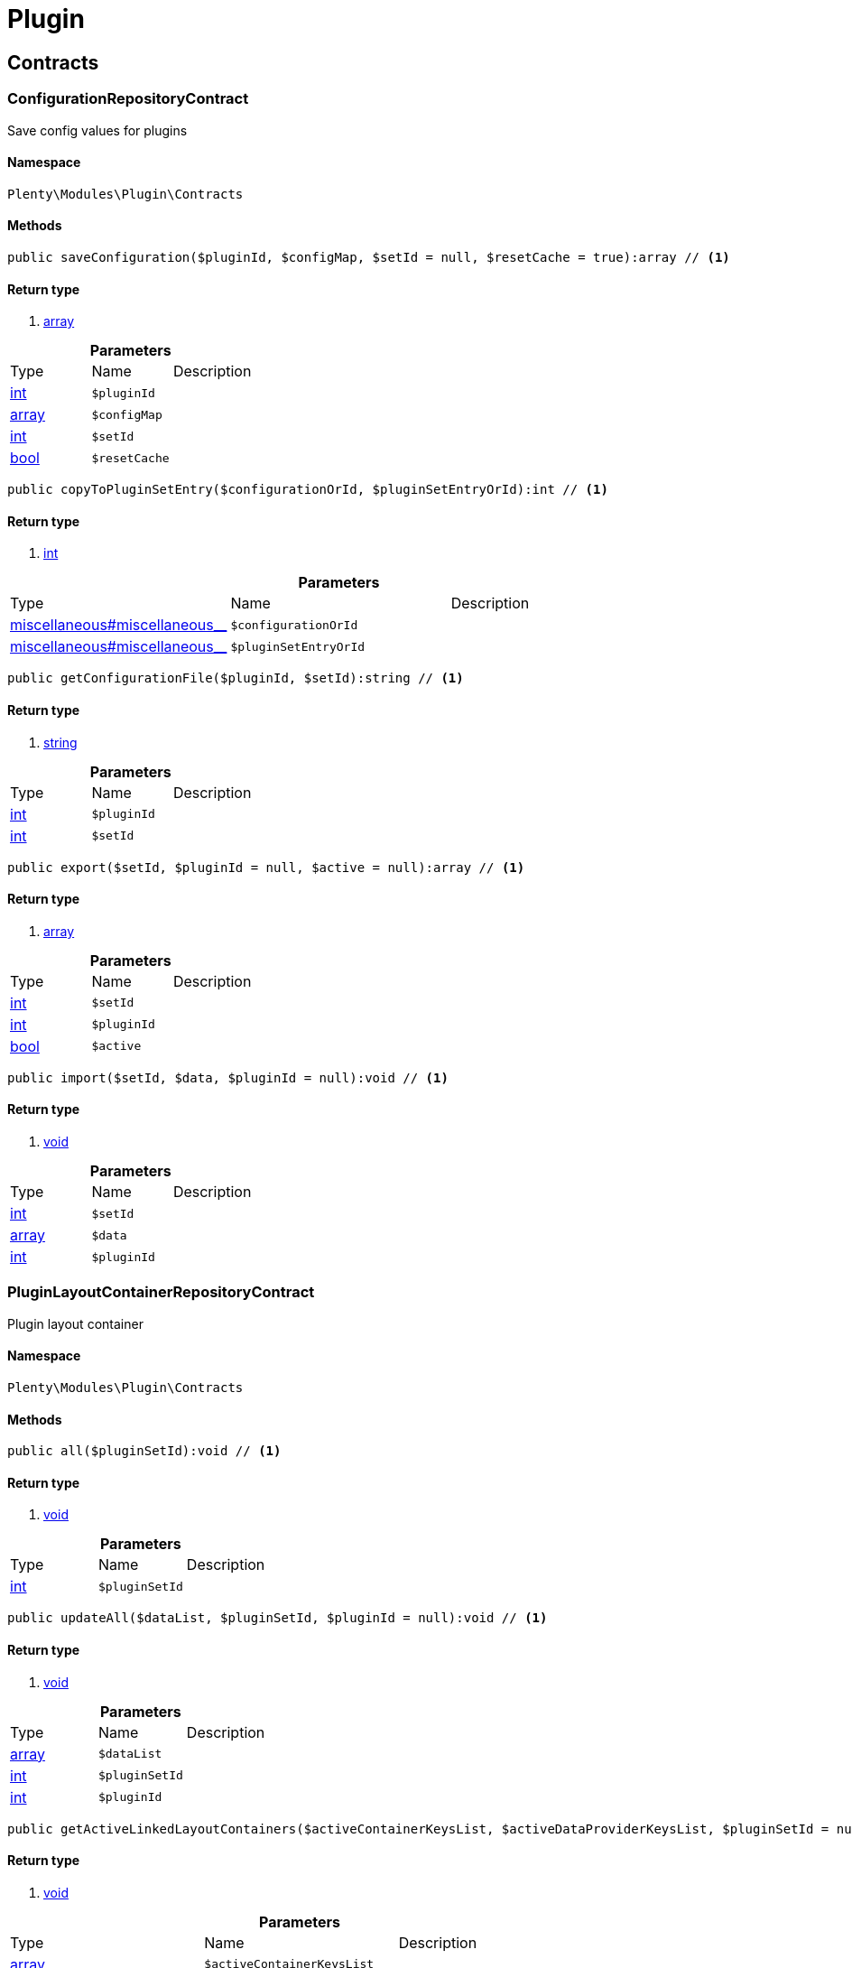 :table-caption!:
:example-caption!:
:source-highlighter: prettify

[[plugin_plugin]]
= Plugin

[[plugin_plugin_contracts]]
==  Contracts
=== ConfigurationRepositoryContract

Save config values for plugins


==== Namespace

`Plenty\Modules\Plugin\Contracts`






==== Methods

[source%nowrap, php]
----

public saveConfiguration($pluginId, $configMap, $setId = null, $resetCache = true):array // <1>

----


    



==== Return type
    
<1> link:http://php.net/array[array^]
    

.*Parameters*
|===
|Type |Name |Description
|link:http://php.net/int[int^]
a|`$pluginId`
|

|link:http://php.net/array[array^]
a|`$configMap`
|

|link:http://php.net/int[int^]
a|`$setId`
|

|link:http://php.net/bool[bool^]
a|`$resetCache`
|
|===


[source%nowrap, php]
----

public copyToPluginSetEntry($configurationOrId, $pluginSetEntryOrId):int // <1>

----


    



==== Return type
    
<1> link:http://php.net/int[int^]
    

.*Parameters*
|===
|Type |Name |Description
|link:miscellaneous#miscellaneous__[^]

a|`$configurationOrId`
|

|link:miscellaneous#miscellaneous__[^]

a|`$pluginSetEntryOrId`
|
|===


[source%nowrap, php]
----

public getConfigurationFile($pluginId, $setId):string // <1>

----


    



==== Return type
    
<1> link:http://php.net/string[string^]
    

.*Parameters*
|===
|Type |Name |Description
|link:http://php.net/int[int^]
a|`$pluginId`
|

|link:http://php.net/int[int^]
a|`$setId`
|
|===


[source%nowrap, php]
----

public export($setId, $pluginId = null, $active = null):array // <1>

----


    



==== Return type
    
<1> link:http://php.net/array[array^]
    

.*Parameters*
|===
|Type |Name |Description
|link:http://php.net/int[int^]
a|`$setId`
|

|link:http://php.net/int[int^]
a|`$pluginId`
|

|link:http://php.net/bool[bool^]
a|`$active`
|
|===


[source%nowrap, php]
----

public import($setId, $data, $pluginId = null):void // <1>

----


    



==== Return type
    
<1> link:miscellaneous#miscellaneous__void[void^]

    

.*Parameters*
|===
|Type |Name |Description
|link:http://php.net/int[int^]
a|`$setId`
|

|link:http://php.net/array[array^]
a|`$data`
|

|link:http://php.net/int[int^]
a|`$pluginId`
|
|===



=== PluginLayoutContainerRepositoryContract

Plugin layout container


==== Namespace

`Plenty\Modules\Plugin\Contracts`






==== Methods

[source%nowrap, php]
----

public all($pluginSetId):void // <1>

----


    



==== Return type
    
<1> link:miscellaneous#miscellaneous__void[void^]

    

.*Parameters*
|===
|Type |Name |Description
|link:http://php.net/int[int^]
a|`$pluginSetId`
|
|===


[source%nowrap, php]
----

public updateAll($dataList, $pluginSetId, $pluginId = null):void // <1>

----


    



==== Return type
    
<1> link:miscellaneous#miscellaneous__void[void^]

    

.*Parameters*
|===
|Type |Name |Description
|link:http://php.net/array[array^]
a|`$dataList`
|

|link:http://php.net/int[int^]
a|`$pluginSetId`
|

|link:http://php.net/int[int^]
a|`$pluginId`
|
|===


[source%nowrap, php]
----

public getActiveLinkedLayoutContainers($activeContainerKeysList, $activeDataProviderKeysList, $pluginSetId = null):void // <1>

----


    



==== Return type
    
<1> link:miscellaneous#miscellaneous__void[void^]

    

.*Parameters*
|===
|Type |Name |Description
|link:http://php.net/array[array^]
a|`$activeContainerKeysList`
|

|link:http://php.net/array[array^]
a|`$activeDataProviderKeysList`
|

|link:http://php.net/int[int^]
a|`$pluginSetId`
|
|===


[source%nowrap, php]
----

public getActiveLinkedLayoutContainersByPluginSetId($activeContainerKeysList, $activeDataProviderKeysList, $pluginSetId):void // <1>

----


    



==== Return type
    
<1> link:miscellaneous#miscellaneous__void[void^]

    

.*Parameters*
|===
|Type |Name |Description
|link:http://php.net/array[array^]
a|`$activeContainerKeysList`
|

|link:http://php.net/array[array^]
a|`$activeDataProviderKeysList`
|

|link:http://php.net/int[int^]
a|`$pluginSetId`
|
|===


[source%nowrap, php]
----

public addNew($dataList, $pluginSetId):void // <1>

----


    



==== Return type
    
<1> link:miscellaneous#miscellaneous__void[void^]

    

.*Parameters*
|===
|Type |Name |Description
|link:http://php.net/array[array^]
a|`$dataList`
|

|link:http://php.net/int[int^]
a|`$pluginSetId`
|
|===


[source%nowrap, php]
----

public addOne($pluginSetId, $containerKey, $dataProviderKey, $containerPluginId = null, $dataProviderPluginId = null):void // <1>

----


    



==== Return type
    
<1> link:miscellaneous#miscellaneous__void[void^]

    

.*Parameters*
|===
|Type |Name |Description
|link:http://php.net/int[int^]
a|`$pluginSetId`
|

|link:http://php.net/string[string^]
a|`$containerKey`
|

|link:http://php.net/string[string^]
a|`$dataProviderKey`
|

|link:http://php.net/int[int^]
a|`$containerPluginId`
|

|link:http://php.net/int[int^]
a|`$dataProviderPluginId`
|
|===


[source%nowrap, php]
----

public removeOne($pluginSetId, $containerKey, $dataProviderKey, $containerPluginId = null, $dataProviderPluginId = null):void // <1>

----


    



==== Return type
    
<1> link:miscellaneous#miscellaneous__void[void^]

    

.*Parameters*
|===
|Type |Name |Description
|link:http://php.net/int[int^]
a|`$pluginSetId`
|

|link:http://php.net/string[string^]
a|`$containerKey`
|

|link:http://php.net/string[string^]
a|`$dataProviderKey`
|

|link:http://php.net/int[int^]
a|`$containerPluginId`
|

|link:http://php.net/int[int^]
a|`$dataProviderPluginId`
|
|===


[source%nowrap, php]
----

public exportByPluginSetId($pluginSetOrId):array // <1>

----


    



==== Return type
    
<1> link:http://php.net/array[array^]
    

.*Parameters*
|===
|Type |Name |Description
|link:miscellaneous#miscellaneous__[^]

a|`$pluginSetOrId`
|
|===


[source%nowrap, php]
----

public importByPluginSetId($pluginSetOrId, $containers):void // <1>

----


    



==== Return type
    
<1> link:miscellaneous#miscellaneous__void[void^]

    

.*Parameters*
|===
|Type |Name |Description
|link:miscellaneous#miscellaneous__[^]

a|`$pluginSetOrId`
|

|link:http://php.net/array[array^]
a|`$containers`
|
|===



=== PluginRepositoryContract

Search plugins according to parameters


==== Namespace

`Plenty\Modules\Plugin\Contracts`






==== Methods

[source%nowrap, php]
----

public getPluginByName($name):Plenty\Modules\Plugin\Models\Plugin // <1>

----


    



==== Return type
    
<1> link:plugin#plugin_models_plugin[Plugin^]

    

.*Parameters*
|===
|Type |Name |Description
|link:http://php.net/string[string^]
a|`$name`
|
|===


[source%nowrap, php]
----

public searchPlugins($params = [], $itemsPerPage = \Plenty\Modules\Plugin\Models\Plugin::DEFAULT_ITEMS_PER_PAGE):Plenty\Repositories\Models\PaginatedResult // <1>

----


    
Search plugins using filters. Example: searchPlugins([&#039;name&#039; =&gt; &#039;PluginIWantToFind&#039;])


==== Return type
    
<1> link:miscellaneous#miscellaneous_models_paginatedresult[PaginatedResult^]

    

.*Parameters*
|===
|Type |Name |Description
|link:http://php.net/array[array^]
a|`$params`
|

|link:http://php.net/int[int^]
a|`$itemsPerPage`
|
|===


[source%nowrap, php]
----

public getPluginSets($pluginId):array // <1>

----


    



==== Return type
    
<1> link:http://php.net/array[array^]
    

.*Parameters*
|===
|Type |Name |Description
|link:http://php.net/int[int^]
a|`$pluginId`
|
|===


[source%nowrap, php]
----

public isActiveInPluginSet($pluginId, $pluginSetIdOrPluginSet):bool // <1>

----


    



==== Return type
    
<1> link:http://php.net/bool[bool^]
    

.*Parameters*
|===
|Type |Name |Description
|link:http://php.net/int[int^]
a|`$pluginId`
|

|link:miscellaneous#miscellaneous__[^]

a|`$pluginSetIdOrPluginSet`
|
|===


[source%nowrap, php]
----

public isActiveInPluginSetByName($pluginName, $pluginSetId):bool // <1>

----


    



==== Return type
    
<1> link:http://php.net/bool[bool^]
    

.*Parameters*
|===
|Type |Name |Description
|link:http://php.net/string[string^]
a|`$pluginName`
|

|link:http://php.net/int[int^]
a|`$pluginSetId`
|
|===


[source%nowrap, php]
----

public isActiveInWebstore($pluginId, $webstoreId):bool // <1>

----


    



==== Return type
    
<1> link:http://php.net/bool[bool^]
    

.*Parameters*
|===
|Type |Name |Description
|link:http://php.net/int[int^]
a|`$pluginId`
|

|link:http://php.net/int[int^]
a|`$webstoreId`
|
|===


[source%nowrap, php]
----

public isActiveInWebstoreByPluginName($pluginName, $webstoreId):bool // <1>

----


    



==== Return type
    
<1> link:http://php.net/bool[bool^]
    

.*Parameters*
|===
|Type |Name |Description
|link:http://php.net/string[string^]
a|`$pluginName`
|

|link:http://php.net/int[int^]
a|`$webstoreId`
|
|===


[source%nowrap, php]
----

public decoratePlugin($plugin, $pluginSetId = null):Plenty\Modules\Plugin\Models\Plugin // <1>

----


    



==== Return type
    
<1> link:plugin#plugin_models_plugin[Plugin^]

    

.*Parameters*
|===
|Type |Name |Description
|link:plugin#plugin_models_plugin[Plugin^]

a|`$plugin`
|

|link:http://php.net/int[int^]
a|`$pluginSetId`
|
|===


[source%nowrap, php]
----

public installMarketplacePluginByItemId($marketplacePluginItemId, $pluginSetId = null):void // <1>

----


    



==== Return type
    
<1> link:miscellaneous#miscellaneous__void[void^]

    

.*Parameters*
|===
|Type |Name |Description
|link:http://php.net/int[int^]
a|`$marketplacePluginItemId`
|

|link:http://php.net/int[int^]
a|`$pluginSetId`
|
|===


[[plugin_plugin_events]]
==  Events
=== AfterBuildPlugins

Event after plugin build has finished


==== Namespace

`Plenty\Modules\Plugin\Events`






==== Methods

[source%nowrap, php]
----

public getPluginSet():Plenty\Modules\Plugin\PluginSet\Models\PluginSet // <1>

----


    
Get the plugin set which have been built


==== Return type
    
<1> link:plugin#plugin_models_pluginset[PluginSet^]

    

[source%nowrap, php]
----

public sourceHasChanged($pluginName):bool // <1>

----


    
Check if php files of a plugin have been changed


==== Return type
    
<1> link:http://php.net/bool[bool^]
    

.*Parameters*
|===
|Type |Name |Description
|link:http://php.net/string[string^]
a|`$pluginName`
|
|===


[source%nowrap, php]
----

public resourcesHasChanged($pluginName):bool // <1>

----


    
Check if resource files of a plugin have been changed


==== Return type
    
<1> link:http://php.net/bool[bool^]
    

.*Parameters*
|===
|Type |Name |Description
|link:http://php.net/string[string^]
a|`$pluginName`
|
|===



=== LoadSitemapPattern

LoadSitemapPatternEvent


==== Namespace

`Plenty\Modules\Plugin\Events`






=== PluginSendMail

PluginSendMail


==== Namespace

`Plenty\Modules\Plugin\Events`






==== Methods

[source%nowrap, php]
----

public getTemplate():void // <1>

----


    



==== Return type
    
<1> link:miscellaneous#miscellaneous__void[void^]

    

[source%nowrap, php]
----

public getContactEmail():void // <1>

----


    



==== Return type
    
<1> link:miscellaneous#miscellaneous__void[void^]

    

[source%nowrap, php]
----

public getCallFunction():void // <1>

----


    



==== Return type
    
<1> link:miscellaneous#miscellaneous__void[void^]

    

[[plugin_plugin_models]]
==  Models
=== InstalledPlugins

Model representing an installed Plugin


==== Namespace

`Plenty\Modules\Plugin\Models`





.Properties
|===
|Type |Name |Description

|link:http://php.net/int[int^]
    |id
    |The ID of the installed plugin instance
|link:http://php.net/int[int^]
    |variationId
    |The variationId of the installed version
|link:http://php.net/int[int^]
    |itemId
    |The id of the installed plugin
|link:http://php.net/bool[bool^]
    |removed
    |Whether this version of the plugin has been removed by the customer
|link:http://php.net/string[string^]
    |lastUpdateChecksum
    |checksum of last installed plugin code
|===


==== Methods

[source%nowrap, php]
----

public toArray()

----


    
Returns this model as an array.




=== Plugin

Eloquent model representing a Plugin.


==== Namespace

`Plenty\Modules\Plugin\Models`





.Properties
|===
|Type |Name |Description

|link:http://php.net/int[int^]
    |id
    |The ID of the plugin
|link:http://php.net/string[string^]
    |name
    |The name of the plugin
|link:http://php.net/int[int^]
    |position
    |The position of the plugin. The position is used to determine the plugin
order.
|link:http://php.net/bool[bool^]
    |activeStage
    |Shows whether the plugin is active in Stage. Inactive plugins will not
be provisioned in Stage.
|link:http://php.net/bool[bool^]
    |activeProductive
    |Shows whether the plugin is active in Productive. Inactive plugins will
not be provisioned in Productive.
|link:http://php.net/string[string^]
    |created_at
    |The date that the plugin was created.
|link:http://php.net/string[string^]
    |updated_at
    |The date that the plugin was updated last.
|link:http://php.net/bool[bool^]
    |inStage
    |Shows whether the plugin is provisioned in Stage.
|link:http://php.net/bool[bool^]
    |inProductive
    |Shows whether the plugin is provisioned in Productive.
|link:http://php.net/bool[bool^]
    |isConnectedWithGit
    |
|link:http://php.net/array[array^]
    |updateInformation
    |
|link:http://php.net/string[string^]
    |type
    |The type of the plugin. The following plugin types are available:
<ul>
    <li>Template</li>
    <li>Export</li>
</ul>
|link:http://php.net/bool[bool^]
    |installed
    |Whether or not the plugin is installed. This will be false for plugins
that have been purchased from the marketplace but have not yet been installed in any set.
|link:http://php.net/string[string^]
    |version
    |The version of the plugin
|link:http://php.net/string[string^]
    |versionStage
    |The version of the plugin in stage
|link:http://php.net/string[string^]
    |versionProductive
    |The version of the plugin in productive
|link:http://php.net/array[array^]
    |marketplaceVariations
    |A list of available marketplace versions
|link:http://php.net/string[string^]
    |description
    |The description text of the plugin
|link:http://php.net/string[string^]
    |namespace
    |The namespace of the plugin
|link:http://php.net/array[array^]
    |dependencies
    |A list of plugins with dependencies to the plugin
|link:http://php.net/string[string^]
    |author
    |The name of the plugin author
|link:http://php.net/float[float^]
    |price
    |The price of the plugin
|link:http://php.net/array[array^]
    |keywords
    |A list of plugin keywords
|link:http://php.net/array[array^]
    |require
    |A list of plugins that are required by the plugin
|link:http://php.net/array[array^]
    |notInstalledRequirements
    |A list of required plugins that are not installed
|link:http://php.net/array[array^]
    |notActiveStageRequirements
    |A list of required plugins that are not active in stage
|link:http://php.net/array[array^]
    |notActiveProductiveRequirements
    |A list of required plugins that are not active in productive
|link:http://php.net/string[string^]
    |serviceProvider
    |The class name of the service provider
|link:http://php.net/array[array^]
    |runOnBuild
    |The list of classes to execute once on plugin build
|link:http://php.net/array[array^]
    |checkOnBuild
    |The list of classes to execute on every plugin build
|link:http://php.net/string[string^]
    |pluginPath
    |The plugin path
|link:http://php.net/string[string^]
    |authorIcon
    |The author icon
|link:http://php.net/string[string^]
    |pluginIcon
    |The plugin icon
|link:http://php.net/string[string^]
    |license
    |The plugin license
|link:http://php.net/array[array^]
    |shortDescription
    |
|link:http://php.net/bool[bool^]
    |isClosedSource
    |is closed source
|link:http://php.net/string[string^]
    |inboxPath
    |path in the inbox (closed source, open source)
|link:http://php.net/array[array^]
    |marketplaceName
    |The plugin name displayed in marketplace
|link:http://php.net/string[string^]
    |source
    |Whether this plugin was installed from marketplace, git or local
|link:http://php.net/array[array^]
    |javaScriptFiles
    |A list of included javascript files
|link:http://php.net/array[array^]
    |containers
    |A list of provided containers with name and description
|link:http://php.net/array[array^]
    |dataProviders
    |A list of data providers with name and description
|link:http://php.net/array[array^]
    |categories
    |
|link:http://php.net/string[string^]
    |webhookUrl
    |webhookUrl
|link:http://php.net/bool[bool^]
    |isExternalTool
    |is external tool
|link:http://php.net/array[array^]
    |directDownloadLinks
    |A list of urls for the external tool
|link:http://php.net/string[string^]
    |forwardLink
    |A forward link to the external tool developers page
|link:http://php.net/string[string^]
    |branch
    |The branch to checkout for this particular Plugin
|link:http://php.net/string[string^]
    |commit
    |The commit to checkout for this particular Plugin
|link:http://php.net/array[array^]
    |subscriptionInformation
    |A list if subscription informations
|link:http://php.net/bool[bool^]
    |offerTrial
    |Determines if the plugin offers a trial period for plentyMarketplace
|link:http://php.net/bool[bool^]
    |offerFreemium
    |Determines if the plugin offers freemium functionality
|link:http://php.net/array[array^]
    |configurations
    |A list of plugin configuration items
|link:http://php.net/array[array^]
    |webstores
    |A list of clients (stores) activated for the plugin
|link:http://php.net/array[array^]
    |linkedDataProviders
    |A list of dataProviders linked with a container of this plugin
|link:http://php.net/array[array^]
    |linkedContainers
    |A list of containers linked with a data provider of this plugin
|link:plugin#plugin_models_git[Git^]

    |repository
    |
|link:plugin#plugin_models_installedplugins[InstalledPlugins^]

    |installedPlugins
    |
|link:http://php.net/array[array^]
    |pluginSetIds
    |Array of PluginSet Ids where this plugin is contained.
|link:http://php.net/array[array^]
    |pluginSetEntries
    |A list of PluginSetEntries this plugin is linked to
|link:http://php.net/array[array^]
    |pluginSetEntriesWithTrashed
    |A list of PluginSetEntries this plugin is linked to, including
trashed
          entries
|===


==== Methods

[source%nowrap, php]
----

public toArray()

----


    
Returns this model as an array.



[[plugin_plugin_services]]
==  Services
=== PluginSendMailService

The PluginSendMailService send mails in plugins


==== Namespace

`Plenty\Modules\Plugin\Services`






==== Methods

[source%nowrap, php]
----

public static getInstance($webstoreId):void // <1>

----


    



==== Return type
    
<1> link:miscellaneous#miscellaneous__void[void^]

    

.*Parameters*
|===
|Type |Name |Description
|link:miscellaneous#miscellaneous__[^]

a|`$webstoreId`
|
|===


[source%nowrap, php]
----

public sendMail($url, $template = &quot;&quot;, $email = &quot;&quot;, $callFunction = &quot;&quot;):bool // <1>

----


    



==== Return type
    
<1> link:http://php.net/bool[bool^]
    

.*Parameters*
|===
|Type |Name |Description
|link:http://php.net/string[string^]
a|`$url`
|

|link:http://php.net/string[string^]
a|`$template`
|

|link:http://php.net/string[string^]
a|`$email`
|

|link:http://php.net/string[string^]
a|`$callFunction`
|
|===


[source%nowrap, php]
----

public getStatus():bool // <1>

----


    



==== Return type
    
<1> link:http://php.net/bool[bool^]
    

[source%nowrap, php]
----

public setStatus($status):void // <1>

----


    



==== Return type
    
<1> link:miscellaneous#miscellaneous__void[void^]

    

.*Parameters*
|===
|Type |Name |Description
|link:http://php.net/bool[bool^]
a|`$status`
|
|===


[source%nowrap, php]
----

public isInitialized():bool // <1>

----


    



==== Return type
    
<1> link:http://php.net/bool[bool^]
    

[source%nowrap, php]
----

public setInitialized($initialized):void // <1>

----


    



==== Return type
    
<1> link:miscellaneous#miscellaneous__void[void^]

    

.*Parameters*
|===
|Type |Name |Description
|link:http://php.net/bool[bool^]
a|`$initialized`
|
|===


[source%nowrap, php]
----

public getEmailPlaceholder():array // <1>

----


    



==== Return type
    
<1> link:http://php.net/array[array^]
    

[source%nowrap, php]
----

public addEmailPlaceholder($placeholder, $value):void // <1>

----


    



==== Return type
    
<1> link:miscellaneous#miscellaneous__void[void^]

    

.*Parameters*
|===
|Type |Name |Description
|link:http://php.net/string[string^]
a|`$placeholder`
|

|link:http://php.net/string[string^]
a|`$value`
|
|===


[source%nowrap, php]
----

public setEmailPlaceholder($emailPlaceholder):void // <1>

----


    



==== Return type
    
<1> link:miscellaneous#miscellaneous__void[void^]

    

.*Parameters*
|===
|Type |Name |Description
|link:http://php.net/array[array^]
a|`$emailPlaceholder`
|
|===


[source%nowrap, php]
----

public getEmailPlaceholderKey($key, $default = &quot;&quot;):string // <1>

----


    



==== Return type
    
<1> link:http://php.net/string[string^]
    

.*Parameters*
|===
|Type |Name |Description
|link:http://php.net/string[string^]
a|`$key`
|

|link:http://php.net/string[string^]
a|`$default`
|
|===



=== PluginSeoSitemapService

The PluginSeoSitemapService collect the sitemap patterns.


==== Namespace

`Plenty\Modules\Plugin\Services`






==== Methods

[source%nowrap, php]
----

public loadPatterns($url):bool // <1>

----


    



==== Return type
    
<1> link:http://php.net/bool[bool^]
    

.*Parameters*
|===
|Type |Name |Description
|link:http://php.net/string[string^]
a|`$url`
|
|===


[source%nowrap, php]
----

public getPatterns():array // <1>

----


    



==== Return type
    
<1> link:http://php.net/array[array^]
    

[source%nowrap, php]
----

public setItemPattern($pattern):void // <1>

----


    



==== Return type
    
<1> link:miscellaneous#miscellaneous__void[void^]

    

.*Parameters*
|===
|Type |Name |Description
|link:http://php.net/array[array^]
a|`$pattern`
|
|===


[source%nowrap, php]
----

public setBlogPattern($pattern):void // <1>

----


    



==== Return type
    
<1> link:miscellaneous#miscellaneous__void[void^]

    

.*Parameters*
|===
|Type |Name |Description
|link:http://php.net/array[array^]
a|`$pattern`
|
|===


[source%nowrap, php]
----

public setContentCategoryPattern($pattern):void // <1>

----


    



==== Return type
    
<1> link:miscellaneous#miscellaneous__void[void^]

    

.*Parameters*
|===
|Type |Name |Description
|link:http://php.net/array[array^]
a|`$pattern`
|
|===


[source%nowrap, php]
----

public setItemCategoryPattern($pattern):void // <1>

----


    



==== Return type
    
<1> link:miscellaneous#miscellaneous__void[void^]

    

.*Parameters*
|===
|Type |Name |Description
|link:http://php.net/array[array^]
a|`$pattern`
|
|===


[source%nowrap, php]
----

public getItemPattern():string // <1>

----


    



==== Return type
    
<1> link:http://php.net/string[string^]
    

[source%nowrap, php]
----

public getBlogPattern():string // <1>

----


    



==== Return type
    
<1> link:http://php.net/string[string^]
    

[source%nowrap, php]
----

public getItemCategoryPattern():string // <1>

----


    



==== Return type
    
<1> link:http://php.net/string[string^]
    

[source%nowrap, php]
----

public getContentCategoryPattern():string // <1>

----


    



==== Return type
    
<1> link:http://php.net/string[string^]
    

[[plugin_database]]
= DataBase

[[plugin_database_annotations]]
==  Annotations
=== Index




==== Namespace

`Plenty\Modules\Plugin\DataBase\Annotations`






==== Methods

[source%nowrap, php]
----

public toArray()

----


    
Returns this model as an array.




=== NonTableAttribute




==== Namespace

`Plenty\Modules\Plugin\DataBase\Annotations`






==== Methods

[source%nowrap, php]
----

public toArray()

----


    
Returns this model as an array.




=== Nullable




==== Namespace

`Plenty\Modules\Plugin\DataBase\Annotations`






==== Methods

[source%nowrap, php]
----

public toArray()

----


    
Returns this model as an array.




=== Relation




==== Namespace

`Plenty\Modules\Plugin\DataBase\Annotations`






==== Methods

[source%nowrap, php]
----

public toArray()

----


    
Returns this model as an array.



[[plugin_database_contracts]]
==  Contracts
=== CriteriaQuery

database query


==== Namespace

`Plenty\Modules\Plugin\DataBase\Contracts`






==== Methods

[source%nowrap, php]
----

public where($fieldName, $operator = null, $value = null):Plenty\Modules\Plugin\DataBase\Contracts // <1>

----


    
Add a basic where clause to the query.


==== Return type
    
<1> link:plugin#plugin_database_contracts[Contracts^]

    

.*Parameters*
|===
|Type |Name |Description
|link:http://php.net/string[string^]
a|`$fieldName`
|

|link:http://php.net/string[string^]
a|`$operator`
|

|link:miscellaneous#miscellaneous__[^]

a|`$value`
|
|===


[source%nowrap, php]
----

public whereIn($fieldName, $values, $boolean = &quot;and&quot;, $not = false):Plenty\Modules\Plugin\DataBase\Contracts // <1>

----


    
Add a &quot;where in&quot; clause to the query.


==== Return type
    
<1> link:plugin#plugin_database_contracts[Contracts^]

    

.*Parameters*
|===
|Type |Name |Description
|link:http://php.net/string[string^]
a|`$fieldName`
|

|link:http://php.net/array[array^]
a|`$values`
|

|link:http://php.net/string[string^]
a|`$boolean`
|

|link:http://php.net/bool[bool^]
a|`$not`
|
|===


[source%nowrap, php]
----

public orWhereIn($fieldName, $values):Plenty\Modules\Plugin\DataBase\Contracts // <1>

----


    
Add an &quot;or where in&quot; clause to the query.


==== Return type
    
<1> link:plugin#plugin_database_contracts[Contracts^]

    

.*Parameters*
|===
|Type |Name |Description
|link:http://php.net/string[string^]
a|`$fieldName`
|

|link:http://php.net/array[array^]
a|`$values`
|
|===


[source%nowrap, php]
----

public orWhere($fieldName, $operator = null, $value = null):Plenty\Modules\Plugin\DataBase\Contracts // <1>

----


    
Add an &quot;or where&quot; clause to the query.


==== Return type
    
<1> link:plugin#plugin_database_contracts[Contracts^]

    

.*Parameters*
|===
|Type |Name |Description
|link:http://php.net/string[string^]
a|`$fieldName`
|

|link:http://php.net/string[string^]
a|`$operator`
|

|link:miscellaneous#miscellaneous__[^]

a|`$value`
|
|===


[source%nowrap, php]
----

public whereNull($fieldName, $boolean = &quot;and&quot;, $not = false):Plenty\Modules\Plugin\DataBase\Contracts // <1>

----


    
Add a &quot;where null&quot; clause to the query.


==== Return type
    
<1> link:plugin#plugin_database_contracts[Contracts^]

    

.*Parameters*
|===
|Type |Name |Description
|link:http://php.net/string[string^]
a|`$fieldName`
|

|link:http://php.net/string[string^]
a|`$boolean`
|

|link:http://php.net/bool[bool^]
a|`$not`
|
|===


[source%nowrap, php]
----

public orWhereNull($fieldName):void // <1>

----


    
Add an &quot;or where null&quot; clause to the query.


==== Return type
    
<1> link:miscellaneous#miscellaneous__void[void^]

    

.*Parameters*
|===
|Type |Name |Description
|link:http://php.net/string[string^]
a|`$fieldName`
|
|===


[source%nowrap, php]
----

public having($fieldName, $operator = null, $value = null, $boolean = &quot;and&quot;):Plenty\Modules\Plugin\DataBase\Contracts // <1>

----


    
Add a &quot;having&quot; clause to the query.


==== Return type
    
<1> link:plugin#plugin_database_contracts[Contracts^]

    

.*Parameters*
|===
|Type |Name |Description
|link:http://php.net/string[string^]
a|`$fieldName`
|

|link:http://php.net/string[string^]
a|`$operator`
|

|link:http://php.net/string[string^]
a|`$value`
|

|link:http://php.net/string[string^]
a|`$boolean`
|
|===


[source%nowrap, php]
----

public orHaving($fieldName, $operator = null, $value = null):void // <1>

----


    
Add a &quot;or having&quot; clause to the query.


==== Return type
    
<1> link:miscellaneous#miscellaneous__void[void^]

    

.*Parameters*
|===
|Type |Name |Description
|link:http://php.net/string[string^]
a|`$fieldName`
|

|link:http://php.net/string[string^]
a|`$operator`
|

|link:http://php.net/string[string^]
a|`$value`
|
|===


[source%nowrap, php]
----

public whereHas($modelName, $callback = null, $operator = &quot;&gt;=&quot;, $count = 1):void // <1>

----


    



==== Return type
    
<1> link:miscellaneous#miscellaneous__void[void^]

    

.*Parameters*
|===
|Type |Name |Description
|link:http://php.net/string[string^]
a|`$modelName`
|

|link:miscellaneous#miscellaneous__[^]

a|`$callback`
|

|link:http://php.net/string[string^]
a|`$operator`
|

|link:http://php.net/int[int^]
a|`$count`
|
|===


[source%nowrap, php]
----

public join($firstModelName, $callback, $as = &quot;&quot;):void // <1>

----


    
Add a join clause to the query.


==== Return type
    
<1> link:miscellaneous#miscellaneous__void[void^]

    

.*Parameters*
|===
|Type |Name |Description
|link:http://php.net/string[string^]
a|`$firstModelName`
|

|link:miscellaneous#miscellaneous__[^]

a|`$callback`
|

|link:http://php.net/string[string^]
a|`$as`
|
|===


[source%nowrap, php]
----

public leftJoin($firstModelName, $callback):void // <1>

----


    
Add a left join to the query.


==== Return type
    
<1> link:miscellaneous#miscellaneous__void[void^]

    

.*Parameters*
|===
|Type |Name |Description
|link:http://php.net/string[string^]
a|`$firstModelName`
|

|link:miscellaneous#miscellaneous__[^]

a|`$callback`
|
|===



=== DataBase

Database contract


==== Namespace

`Plenty\Modules\Plugin\DataBase\Contracts`






==== Methods

[source%nowrap, php]
----

public save($model):Plenty\Modules\Plugin\DataBase\Contracts\Model // <1>

----


    



==== Return type
    
<1> link:plugin#plugin_contracts_model[Model^]

    

.*Parameters*
|===
|Type |Name |Description
|link:plugin#plugin_contracts_model[Model^]

a|`$model`
|
|===


[source%nowrap, php]
----

public find($modelClassName, $primaryKeyFieldValue):Plenty\Modules\Plugin\DataBase\Contracts\Model // <1>

----


    



==== Return type
    
<1> link:plugin#plugin_contracts_model[Model^]

    

.*Parameters*
|===
|Type |Name |Description
|link:http://php.net/string[string^]
a|`$modelClassName`
|

|link:miscellaneous#miscellaneous__[^]

a|`$primaryKeyFieldValue`
|
|===


[source%nowrap, php]
----

public query($modelClassName):Plenty\Modules\Plugin\DataBase\Contracts\Query // <1>

----


    



==== Return type
    
<1> link:plugin#plugin_contracts_query[Query^]

    

.*Parameters*
|===
|Type |Name |Description
|link:http://php.net/string[string^]
a|`$modelClassName`
|
|===


[source%nowrap, php]
----

public delete($model):bool // <1>

----


    



==== Return type
    
<1> link:http://php.net/bool[bool^]
    

.*Parameters*
|===
|Type |Name |Description
|link:plugin#plugin_contracts_model[Model^]

a|`$model`
|
|===



=== JoinClauseQuery

database join query


==== Namespace

`Plenty\Modules\Plugin\DataBase\Contracts`






==== Methods

[source%nowrap, php]
----

public on($firstModelName, $first, $operator = null, $secondModelName = null, $second = null, $boolean = &quot;and&quot;):Plenty\Modules\Plugin\DataBase\Contracts // <1>

----


    



==== Return type
    
<1> link:plugin#plugin_database_contracts[Contracts^]

    

.*Parameters*
|===
|Type |Name |Description
|link:http://php.net/string[string^]
a|`$firstModelName`
|

|link:miscellaneous#miscellaneous__[^]

a|`$first`
|

|link:http://php.net/string[string^]
a|`$operator`
|

|link:http://php.net/string[string^]
a|`$secondModelName`
|

|link:http://php.net/string[string^]
a|`$second`
|

|link:http://php.net/string[string^]
a|`$boolean`
|
|===


[source%nowrap, php]
----

public where($modelName, $column, $operator = null, $value = null, $boolean = &quot;and&quot;):Plenty\Modules\Plugin\DataBase\Contracts // <1>

----


    
Add a basic where clause to the query.


==== Return type
    
<1> link:plugin#plugin_database_contracts[Contracts^]

    

.*Parameters*
|===
|Type |Name |Description
|link:http://php.net/string[string^]
a|`$modelName`
|

|link:miscellaneous#miscellaneous__[^]

a|`$column`
|

|link:http://php.net/string[string^]
a|`$operator`
|

|link:miscellaneous#miscellaneous__[^]

a|`$value`
|

|link:http://php.net/string[string^]
a|`$boolean`
|
|===


[source%nowrap, php]
----

public orWhere($modelName, $column, $operator = null, $value = null):Plenty\Modules\Plugin\DataBase\Contracts // <1>

----


    
Add an &quot;or where&quot; clause to the query.


==== Return type
    
<1> link:plugin#plugin_database_contracts[Contracts^]

    

.*Parameters*
|===
|Type |Name |Description
|link:http://php.net/string[string^]
a|`$modelName`
|

|link:miscellaneous#miscellaneous__[^]

a|`$column`
|

|link:http://php.net/string[string^]
a|`$operator`
|

|link:miscellaneous#miscellaneous__[^]

a|`$value`
|
|===


[source%nowrap, php]
----

public whereNull($modelName, $column, $boolean = &quot;and&quot;, $not = false):Plenty\Modules\Plugin\DataBase\Contracts // <1>

----


    
Add a &quot;where null&quot; clause to the query.


==== Return type
    
<1> link:plugin#plugin_database_contracts[Contracts^]

    

.*Parameters*
|===
|Type |Name |Description
|link:http://php.net/string[string^]
a|`$modelName`
|

|link:miscellaneous#miscellaneous__[^]

a|`$column`
|

|link:http://php.net/string[string^]
a|`$boolean`
|

|link:http://php.net/bool[bool^]
a|`$not`
|
|===


[source%nowrap, php]
----

public orWhereNull($modelName, $column):Plenty\Modules\Plugin\DataBase\Contracts // <1>

----


    
Add an &quot;or where null&quot; clause to the query.


==== Return type
    
<1> link:plugin#plugin_database_contracts[Contracts^]

    

.*Parameters*
|===
|Type |Name |Description
|link:http://php.net/string[string^]
a|`$modelName`
|

|link:miscellaneous#miscellaneous__[^]

a|`$column`
|
|===



=== Migrate

Migrate models


==== Namespace

`Plenty\Modules\Plugin\DataBase\Contracts`






==== Methods

[source%nowrap, php]
----

public createTable($modelClassName):bool // <1>

----


    



==== Return type
    
<1> link:http://php.net/bool[bool^]
    

.*Parameters*
|===
|Type |Name |Description
|link:http://php.net/string[string^]
a|`$modelClassName`
|
|===


[source%nowrap, php]
----

public updateTable($modelClassName):bool // <1>

----


    



==== Return type
    
<1> link:http://php.net/bool[bool^]
    

.*Parameters*
|===
|Type |Name |Description
|link:http://php.net/string[string^]
a|`$modelClassName`
|
|===


[source%nowrap, php]
----

public deleteTable($modelClassName):bool // <1>

----


    



==== Return type
    
<1> link:http://php.net/bool[bool^]
    

.*Parameters*
|===
|Type |Name |Description
|link:http://php.net/string[string^]
a|`$modelClassName`
|
|===



=== Model

Database model


==== Namespace

`Plenty\Modules\Plugin\DataBase\Contracts`





.Properties
|===
|Type |Name |Description

|link:miscellaneous#miscellaneous__[^]

    |primaryKeyFieldName
    |
|link:miscellaneous#miscellaneous__[^]

    |primaryKeyFieldType
    |
|link:miscellaneous#miscellaneous__[^]

    |autoIncrementPrimaryKey
    |
|link:miscellaneous#miscellaneous__[^]

    |textFields
    |
|link:miscellaneous#miscellaneous__[^]

    |attributes
    |
|link:miscellaneous#miscellaneous__[^]

    |original
    |
|link:miscellaneous#miscellaneous__[^]

    |changes
    |
|link:miscellaneous#miscellaneous__[^]

    |casts
    |
|link:miscellaneous#miscellaneous__[^]

    |dates
    |
|link:miscellaneous#miscellaneous__[^]

    |dateFormat
    |
|link:miscellaneous#miscellaneous__[^]

    |mutatorCache
    |
|===


==== Methods

[source%nowrap, php]
----

public getTableName():string // <1>

----


    



==== Return type
    
<1> link:http://php.net/string[string^]
    

[source%nowrap, php]
----

public attributesToArray():array // <1>

----


    
Convert the model&#039;s attributes to an array.


==== Return type
    
<1> link:http://php.net/array[array^]
    

[source%nowrap, php]
----

public getAttribute($key):void // <1>

----


    
Get an attribute from the model.


==== Return type
    
<1> link:miscellaneous#miscellaneous__void[void^]

    

.*Parameters*
|===
|Type |Name |Description
|link:http://php.net/string[string^]
a|`$key`
|
|===


[source%nowrap, php]
----

public getAttributeValue($key):void // <1>

----


    
Get a plain attribute


==== Return type
    
<1> link:miscellaneous#miscellaneous__void[void^]

    

.*Parameters*
|===
|Type |Name |Description
|link:http://php.net/string[string^]
a|`$key`
|
|===


[source%nowrap, php]
----

public getAttributeFromArray($key):void // <1>

----


    
Get an attribute from the $attributes array.


==== Return type
    
<1> link:miscellaneous#miscellaneous__void[void^]

    

.*Parameters*
|===
|Type |Name |Description
|link:http://php.net/string[string^]
a|`$key`
|
|===


[source%nowrap, php]
----

public hasGetMutator($key):bool // <1>

----


    
Determine if a get mutator exists for an attribute.


==== Return type
    
<1> link:http://php.net/bool[bool^]
    

.*Parameters*
|===
|Type |Name |Description
|link:http://php.net/string[string^]
a|`$key`
|
|===


[source%nowrap, php]
----

public mutateAttribute($key, $value):void // <1>

----


    
Get the value of an attribute using its mutator.


==== Return type
    
<1> link:miscellaneous#miscellaneous__void[void^]

    

.*Parameters*
|===
|Type |Name |Description
|link:http://php.net/string[string^]
a|`$key`
|

|link:miscellaneous#miscellaneous__[^]

a|`$value`
|
|===


[source%nowrap, php]
----

public mutateAttributeForArray($key, $value):void // <1>

----


    
Get the value of an attribute using its mutator for array conversion.


==== Return type
    
<1> link:miscellaneous#miscellaneous__void[void^]

    

.*Parameters*
|===
|Type |Name |Description
|link:http://php.net/string[string^]
a|`$key`
|

|link:miscellaneous#miscellaneous__[^]

a|`$value`
|
|===


[source%nowrap, php]
----

public setAttribute($key, $value):Plenty\Modules\Plugin\DataBase\Contracts // <1>

----


    
Set a given attribute on the model.


==== Return type
    
<1> link:plugin#plugin_database_contracts[Contracts^]

    

.*Parameters*
|===
|Type |Name |Description
|link:http://php.net/string[string^]
a|`$key`
|

|link:miscellaneous#miscellaneous__[^]

a|`$value`
|
|===


[source%nowrap, php]
----

public hasSetMutator($key):bool // <1>

----


    
Determine if a set mutator exists for an attribute.


==== Return type
    
<1> link:http://php.net/bool[bool^]
    

.*Parameters*
|===
|Type |Name |Description
|link:http://php.net/string[string^]
a|`$key`
|
|===


[source%nowrap, php]
----

public fillJsonAttribute($key, $value):Plenty\Modules\Plugin\DataBase\Contracts // <1>

----


    
Set a given JSON attribute on the model.


==== Return type
    
<1> link:plugin#plugin_database_contracts[Contracts^]

    

.*Parameters*
|===
|Type |Name |Description
|link:http://php.net/string[string^]
a|`$key`
|

|link:miscellaneous#miscellaneous__[^]

a|`$value`
|
|===


[source%nowrap, php]
----

public fromJson($value, $asObject = false):void // <1>

----


    
Decode the given JSON back into an array or object.


==== Return type
    
<1> link:miscellaneous#miscellaneous__void[void^]

    

.*Parameters*
|===
|Type |Name |Description
|link:http://php.net/string[string^]
a|`$value`
|

|link:http://php.net/bool[bool^]
a|`$asObject`
|
|===


[source%nowrap, php]
----

public fromDateTime($value):string // <1>

----


    
Convert a DateTime to a storable string.


==== Return type
    
<1> link:http://php.net/string[string^]
    

.*Parameters*
|===
|Type |Name |Description
|link:miscellaneous#miscellaneous__[^]

a|`$value`
|
|===


[source%nowrap, php]
----

public getDates():array // <1>

----


    
Get the attributes that should be converted to dates.


==== Return type
    
<1> link:http://php.net/array[array^]
    

[source%nowrap, php]
----

public setDateFormat($format):Plenty\Modules\Plugin\DataBase\Contracts // <1>

----


    
Set the date format used by the model.


==== Return type
    
<1> link:plugin#plugin_database_contracts[Contracts^]

    

.*Parameters*
|===
|Type |Name |Description
|link:http://php.net/string[string^]
a|`$format`
|
|===


[source%nowrap, php]
----

public hasCast($key, $types = null):bool // <1>

----


    
Determine whether an attribute should be cast to a native type.


==== Return type
    
<1> link:http://php.net/bool[bool^]
    

.*Parameters*
|===
|Type |Name |Description
|link:http://php.net/string[string^]
a|`$key`
|

|link:miscellaneous#miscellaneous__[^]

a|`$types`
|
|===


[source%nowrap, php]
----

public getCasts():array // <1>

----


    
Get the casts array.


==== Return type
    
<1> link:http://php.net/array[array^]
    

[source%nowrap, php]
----

public getAttributes():array // <1>

----


    
Get all of the current attributes on the model.


==== Return type
    
<1> link:http://php.net/array[array^]
    

[source%nowrap, php]
----

public setRawAttributes($attributes, $sync = false):Plenty\Modules\Plugin\DataBase\Contracts // <1>

----


    
Set the array of model attributes. No checking is done.


==== Return type
    
<1> link:plugin#plugin_database_contracts[Contracts^]

    

.*Parameters*
|===
|Type |Name |Description
|link:http://php.net/array[array^]
a|`$attributes`
|

|link:http://php.net/bool[bool^]
a|`$sync`
|
|===


[source%nowrap, php]
----

public getOriginal($key = null, $default = null):void // <1>

----


    
Get the model&#039;s original attribute values.


==== Return type
    
<1> link:miscellaneous#miscellaneous__void[void^]

    

.*Parameters*
|===
|Type |Name |Description
|link:http://php.net/string[string^]
a|`$key`
|

|link:miscellaneous#miscellaneous__[^]

a|`$default`
|
|===


[source%nowrap, php]
----

public only($attributes):array // <1>

----


    
Get a subset of the model&#039;s attributes.


==== Return type
    
<1> link:http://php.net/array[array^]
    

.*Parameters*
|===
|Type |Name |Description
|link:miscellaneous#miscellaneous__[^]

a|`$attributes`
|
|===


[source%nowrap, php]
----

public syncOriginal():Plenty\Modules\Plugin\DataBase\Contracts // <1>

----


    
Sync the original attributes with the current.


==== Return type
    
<1> link:plugin#plugin_database_contracts[Contracts^]

    

[source%nowrap, php]
----

public syncOriginalAttribute($attribute):Plenty\Modules\Plugin\DataBase\Contracts // <1>

----


    
Sync a single original attribute with its current value.


==== Return type
    
<1> link:plugin#plugin_database_contracts[Contracts^]

    

.*Parameters*
|===
|Type |Name |Description
|link:http://php.net/string[string^]
a|`$attribute`
|
|===


[source%nowrap, php]
----

public syncChanges():Plenty\Modules\Plugin\DataBase\Contracts // <1>

----


    
Sync the changed attributes.


==== Return type
    
<1> link:plugin#plugin_database_contracts[Contracts^]

    

[source%nowrap, php]
----

public isDirty($attributes = null):bool // <1>

----


    
Determine if the model or given attribute(s) have been modified.


==== Return type
    
<1> link:http://php.net/bool[bool^]
    

.*Parameters*
|===
|Type |Name |Description
|link:miscellaneous#miscellaneous__[^]

a|`$attributes`
|
|===


[source%nowrap, php]
----

public isClean($attributes = null):bool // <1>

----


    
Determine if the model or given attribute(s) have remained the same.


==== Return type
    
<1> link:http://php.net/bool[bool^]
    

.*Parameters*
|===
|Type |Name |Description
|link:miscellaneous#miscellaneous__[^]

a|`$attributes`
|
|===


[source%nowrap, php]
----

public wasChanged($attributes = null):bool // <1>

----


    
Determine if the model or given attribute(s) have been modified.


==== Return type
    
<1> link:http://php.net/bool[bool^]
    

.*Parameters*
|===
|Type |Name |Description
|link:miscellaneous#miscellaneous__[^]

a|`$attributes`
|
|===


[source%nowrap, php]
----

public getDirty():array // <1>

----


    
Get the attributes that have been changed since last sync.


==== Return type
    
<1> link:http://php.net/array[array^]
    

[source%nowrap, php]
----

public getChanges():array // <1>

----


    
Get the attributes that were changed.


==== Return type
    
<1> link:http://php.net/array[array^]
    

[source%nowrap, php]
----

public getMutatedAttributes():array // <1>

----


    
Get the mutated attributes for a given instance.


==== Return type
    
<1> link:http://php.net/array[array^]
    

[source%nowrap, php]
----

public static cacheMutatedAttributes($class):void // <1>

----


    
Extract and cache all the mutated attributes of a class.


==== Return type
    
<1> link:miscellaneous#miscellaneous__void[void^]

    

.*Parameters*
|===
|Type |Name |Description
|link:http://php.net/string[string^]
a|`$class`
|
|===


[source%nowrap, php]
----

public relationLoaded():void // <1>

----


    



==== Return type
    
<1> link:miscellaneous#miscellaneous__void[void^]

    


=== Query

database query


==== Namespace

`Plenty\Modules\Plugin\DataBase\Contracts`






==== Methods

[source%nowrap, php]
----

public select($columns = []):Plenty\Modules\Plugin\DataBase\Contracts // <1>

----


    
Add a basic select clause to the query.


==== Return type
    
<1> link:plugin#plugin_database_contracts[Contracts^]

    

.*Parameters*
|===
|Type |Name |Description
|link:http://php.net/array[array^]
a|`$columns`
|
|===


[source%nowrap, php]
----

public where($fieldName, $operator = null, $value = null):Plenty\Modules\Plugin\DataBase\Contracts // <1>

----


    
Add a basic where clause to the query.


==== Return type
    
<1> link:plugin#plugin_database_contracts[Contracts^]

    

.*Parameters*
|===
|Type |Name |Description
|link:http://php.net/string[string^]
a|`$fieldName`
|

|link:http://php.net/string[string^]
a|`$operator`
|

|link:miscellaneous#miscellaneous__[^]

a|`$value`
|
|===


[source%nowrap, php]
----

public whereIn($fieldName, $values, $boolean = &quot;and&quot;, $not = false):Plenty\Modules\Plugin\DataBase\Contracts // <1>

----


    
Add a &quot;where in&quot; clause to the query.


==== Return type
    
<1> link:plugin#plugin_database_contracts[Contracts^]

    

.*Parameters*
|===
|Type |Name |Description
|link:http://php.net/string[string^]
a|`$fieldName`
|

|link:http://php.net/array[array^]
a|`$values`
|

|link:http://php.net/string[string^]
a|`$boolean`
|

|link:http://php.net/bool[bool^]
a|`$not`
|
|===


[source%nowrap, php]
----

public orWhereIn($fieldName, $values):Plenty\Modules\Plugin\DataBase\Contracts // <1>

----


    
Add an &quot;or where in&quot; clause to the query.


==== Return type
    
<1> link:plugin#plugin_database_contracts[Contracts^]

    

.*Parameters*
|===
|Type |Name |Description
|link:http://php.net/string[string^]
a|`$fieldName`
|

|link:http://php.net/array[array^]
a|`$values`
|
|===


[source%nowrap, php]
----

public orWhere($fieldName, $operator = null, $value = null):Plenty\Modules\Plugin\DataBase\Contracts // <1>

----


    
Add an &quot;or where&quot; clause to the query.


==== Return type
    
<1> link:plugin#plugin_database_contracts[Contracts^]

    

.*Parameters*
|===
|Type |Name |Description
|link:http://php.net/string[string^]
a|`$fieldName`
|

|link:http://php.net/string[string^]
a|`$operator`
|

|link:miscellaneous#miscellaneous__[^]

a|`$value`
|
|===


[source%nowrap, php]
----

public whereNull($fieldName, $boolean = &quot;and&quot;, $not = false):Plenty\Modules\Plugin\DataBase\Contracts // <1>

----


    
Add a &quot;where null&quot; clause to the query.


==== Return type
    
<1> link:plugin#plugin_database_contracts[Contracts^]

    

.*Parameters*
|===
|Type |Name |Description
|link:http://php.net/string[string^]
a|`$fieldName`
|

|link:http://php.net/string[string^]
a|`$boolean`
|

|link:http://php.net/bool[bool^]
a|`$not`
|
|===


[source%nowrap, php]
----

public orWhereNull($fieldName):Plenty\Modules\Plugin\DataBase\Contracts // <1>

----


    
Add an &quot;or where null&quot; clause to the query.


==== Return type
    
<1> link:plugin#plugin_database_contracts[Contracts^]

    

.*Parameters*
|===
|Type |Name |Description
|link:http://php.net/string[string^]
a|`$fieldName`
|
|===


[source%nowrap, php]
----

public whereBetween($column, $values, $boolean = &quot;and&quot;, $not = false):Plenty\Modules\Plugin\DataBase\Contracts // <1>

----


    
Add a where between statement to the query.


==== Return type
    
<1> link:plugin#plugin_database_contracts[Contracts^]

    

.*Parameters*
|===
|Type |Name |Description
|link:http://php.net/string[string^]
a|`$column`
|

|link:http://php.net/array[array^]
a|`$values`
|

|link:http://php.net/string[string^]
a|`$boolean`
|

|link:http://php.net/bool[bool^]
a|`$not`
|
|===


[source%nowrap, php]
----

public whereNotBetween($column, $values, $boolean = &quot;and&quot;):Plenty\Modules\Plugin\DataBase\Contracts // <1>

----


    
Add a where not between statement to the query.


==== Return type
    
<1> link:plugin#plugin_database_contracts[Contracts^]

    

.*Parameters*
|===
|Type |Name |Description
|link:http://php.net/string[string^]
a|`$column`
|

|link:http://php.net/array[array^]
a|`$values`
|

|link:http://php.net/string[string^]
a|`$boolean`
|
|===


[source%nowrap, php]
----

public whereDate($column, $operator, $value = null, $boolean = &quot;and&quot;):Plenty\Modules\Plugin\DataBase\Contracts // <1>

----


    
Add a &quot;where date&quot; statement to the query.


==== Return type
    
<1> link:plugin#plugin_database_contracts[Contracts^]

    

.*Parameters*
|===
|Type |Name |Description
|link:http://php.net/string[string^]
a|`$column`
|

|link:http://php.net/string[string^]
a|`$operator`
|

|link:miscellaneous#miscellaneous__[^]

a|`$value`
|

|link:http://php.net/string[string^]
a|`$boolean`
|
|===


[source%nowrap, php]
----

public whereMonth($column, $operator, $value = null, $boolean = &quot;and&quot;):Plenty\Modules\Plugin\DataBase\Contracts // <1>

----


    
Add a &quot;where month&quot; statement to the query.


==== Return type
    
<1> link:plugin#plugin_database_contracts[Contracts^]

    

.*Parameters*
|===
|Type |Name |Description
|link:http://php.net/string[string^]
a|`$column`
|

|link:http://php.net/string[string^]
a|`$operator`
|

|link:miscellaneous#miscellaneous__[^]

a|`$value`
|

|link:http://php.net/string[string^]
a|`$boolean`
|
|===


[source%nowrap, php]
----

public whereDay($column, $operator, $value = null, $boolean = &quot;and&quot;):Plenty\Modules\Plugin\DataBase\Contracts // <1>

----


    
Add a &quot;where day&quot; statement to the query.


==== Return type
    
<1> link:plugin#plugin_database_contracts[Contracts^]

    

.*Parameters*
|===
|Type |Name |Description
|link:http://php.net/string[string^]
a|`$column`
|

|link:http://php.net/string[string^]
a|`$operator`
|

|link:miscellaneous#miscellaneous__[^]

a|`$value`
|

|link:http://php.net/string[string^]
a|`$boolean`
|
|===


[source%nowrap, php]
----

public whereYear($column, $operator, $value = null, $boolean = &quot;and&quot;):Plenty\Modules\Plugin\DataBase\Contracts // <1>

----


    
Add a &quot;where year&quot; statement to the query.


==== Return type
    
<1> link:plugin#plugin_database_contracts[Contracts^]

    

.*Parameters*
|===
|Type |Name |Description
|link:http://php.net/string[string^]
a|`$column`
|

|link:http://php.net/string[string^]
a|`$operator`
|

|link:miscellaneous#miscellaneous__[^]

a|`$value`
|

|link:http://php.net/string[string^]
a|`$boolean`
|
|===


[source%nowrap, php]
----

public whereTime($column, $operator, $value = null, $boolean = &quot;and&quot;):Plenty\Modules\Plugin\DataBase\Contracts // <1>

----


    
Add a &quot;where time&quot; statement to the query.


==== Return type
    
<1> link:plugin#plugin_database_contracts[Contracts^]

    

.*Parameters*
|===
|Type |Name |Description
|link:http://php.net/string[string^]
a|`$column`
|

|link:http://php.net/string[string^]
a|`$operator`
|

|link:http://php.net/int[int^]
a|`$value`
|

|link:http://php.net/string[string^]
a|`$boolean`
|
|===


[source%nowrap, php]
----

public having($fieldName, $operator = null, $value = null, $boolean = &quot;and&quot;):Plenty\Modules\Plugin\DataBase\Contracts // <1>

----


    
Add a &quot;having&quot; clause to the query.


==== Return type
    
<1> link:plugin#plugin_database_contracts[Contracts^]

    

.*Parameters*
|===
|Type |Name |Description
|link:http://php.net/string[string^]
a|`$fieldName`
|

|link:http://php.net/string[string^]
a|`$operator`
|

|link:http://php.net/string[string^]
a|`$value`
|

|link:http://php.net/string[string^]
a|`$boolean`
|
|===


[source%nowrap, php]
----

public orHaving($fieldName, $operator = null, $value = null):Plenty\Modules\Plugin\DataBase\Contracts // <1>

----


    
Add a &quot;or having&quot; clause to the query.


==== Return type
    
<1> link:plugin#plugin_database_contracts[Contracts^]

    

.*Parameters*
|===
|Type |Name |Description
|link:http://php.net/string[string^]
a|`$fieldName`
|

|link:http://php.net/string[string^]
a|`$operator`
|

|link:http://php.net/string[string^]
a|`$value`
|
|===


[source%nowrap, php]
----

public orderBy($fieldName, $direction = &quot;asc&quot;):Plenty\Modules\Plugin\DataBase\Contracts // <1>

----


    
Add an &quot;order by&quot; clause to the query.


==== Return type
    
<1> link:plugin#plugin_database_contracts[Contracts^]

    

.*Parameters*
|===
|Type |Name |Description
|link:http://php.net/string[string^]
a|`$fieldName`
|

|link:http://php.net/string[string^]
a|`$direction`
|
|===


[source%nowrap, php]
----

public forPage($page, $perPage = 15):Plenty\Modules\Plugin\DataBase\Contracts // <1>

----


    
Set the limit and offset for a given page.


==== Return type
    
<1> link:plugin#plugin_database_contracts[Contracts^]

    

.*Parameters*
|===
|Type |Name |Description
|link:http://php.net/int[int^]
a|`$page`
|

|link:http://php.net/int[int^]
a|`$perPage`
|
|===


[source%nowrap, php]
----

public count($columns = &quot;*&quot;):int // <1>

----


    
Retrieve the &quot;count&quot; result of the query.


==== Return type
    
<1> link:http://php.net/int[int^]
    

.*Parameters*
|===
|Type |Name |Description
|link:http://php.net/string[string^]
a|`$columns`
|
|===


[source%nowrap, php]
----

public limit($value):Plenty\Modules\Plugin\DataBase\Contracts // <1>

----


    
Set the &quot;limit&quot; value of the query.


==== Return type
    
<1> link:plugin#plugin_database_contracts[Contracts^]

    

.*Parameters*
|===
|Type |Name |Description
|link:http://php.net/int[int^]
a|`$value`
|
|===


[source%nowrap, php]
----

public offset($value):Plenty\Modules\Plugin\DataBase\Contracts // <1>

----


    
Set the &quot;offset&quot; value of the query.


==== Return type
    
<1> link:plugin#plugin_database_contracts[Contracts^]

    

.*Parameters*
|===
|Type |Name |Description
|link:http://php.net/int[int^]
a|`$value`
|
|===


[source%nowrap, php]
----

public getCountForPagination($columns = []):int // <1>

----


    
Get the count of the total records for the paginator.


==== Return type
    
<1> link:http://php.net/int[int^]
    

.*Parameters*
|===
|Type |Name |Description
|link:http://php.net/array[array^]
a|`$columns`
|
|===


[source%nowrap, php]
----

public get():array // <1>

----


    



==== Return type
    
<1> link:http://php.net/array[array^]
    

[source%nowrap, php]
----

public delete():bool // <1>

----


    



==== Return type
    
<1> link:http://php.net/bool[bool^]
    

[[plugin_dynamodb]]
= DynamoDb

[[plugin_dynamodb_contracts]]
==  Contracts
=== DynamoDbRepositoryContract

AWS DynamoDb Repository (Deprecated)

[warning]
.Deprecated! <small>(since 2017-06-30)</small>====
Please use Plenty\Modules\Plugin\DataBase\Contracts\DataBase instead
====

==== Namespace

`Plenty\Modules\Plugin\DynamoDb\Contracts`






==== Methods

[source%nowrap, php]
----

public createTable($pluginName, $tableName, $attributeDefinitions, $keySchema, $readCapacityUnits = 3, $writeCapacityUnits = 2):bool // <1>

----


[warning]
.Deprecated! [small]#(since 2017-06-30)#====
Please use Plenty\Modules\Plugin\DataBase\Contracts\DataBase instead
====
    
Create a table


==== Return type
    
<1> link:http://php.net/bool[bool^]
    

.*Parameters*
|===
|Type |Name |Description
|link:http://php.net/string[string^]
a|`$pluginName`
|name of your plugin

|link:http://php.net/string[string^]
a|`$tableName`
|

|link:http://php.net/array[array^]
a|`$attributeDefinitions`
|http://docs.aws.amazon.com/amazondynamodb/latest/APIReference/API_AttributeValue.html

|link:http://php.net/array[array^]
a|`$keySchema`
|

|link:http://php.net/int[int^]
a|`$readCapacityUnits`
|

|link:http://php.net/int[int^]
a|`$writeCapacityUnits`
|
|===


[source%nowrap, php]
----

public updateTable($pluginName, $tableName, $readCapacityUnits = 3, $writeCapacityUnits = 2):bool // <1>

----


[warning]
.Deprecated! [small]#(since 2017-06-30)#====
Please use Plenty\Modules\Plugin\DataBase\Contracts\DataBase instead
====
    
Update a table


==== Return type
    
<1> link:http://php.net/bool[bool^]
    

.*Parameters*
|===
|Type |Name |Description
|link:http://php.net/string[string^]
a|`$pluginName`
|name of your plugin

|link:http://php.net/string[string^]
a|`$tableName`
|

|link:http://php.net/int[int^]
a|`$readCapacityUnits`
|

|link:http://php.net/int[int^]
a|`$writeCapacityUnits`
|
|===


[source%nowrap, php]
----

public putItem($pluginName, $tableName, $item):bool // <1>

----


[warning]
.Deprecated! [small]#(since 2017-06-30)#====
Please use Plenty\Modules\Plugin\DataBase\Contracts\DataBase instead
====
    
Add item to table


==== Return type
    
<1> link:http://php.net/bool[bool^]
    

.*Parameters*
|===
|Type |Name |Description
|link:http://php.net/string[string^]
a|`$pluginName`
|name of your plugin

|link:http://php.net/string[string^]
a|`$tableName`
|

|link:http://php.net/array[array^]
a|`$item`
|
|===


[source%nowrap, php]
----

public getItem($pluginName, $tableName, $consistentRead, $key):array // <1>

----


[warning]
.Deprecated! [small]#(since 2017-06-30)#====
Please use Plenty\Modules\Plugin\DataBase\Contracts\DataBase instead
====
    
Retrieving items


==== Return type
    
<1> link:http://php.net/array[array^]
    

.*Parameters*
|===
|Type |Name |Description
|link:http://php.net/string[string^]
a|`$pluginName`
|name of your plugin

|link:http://php.net/string[string^]
a|`$tableName`
|

|link:http://php.net/bool[bool^]
a|`$consistentRead`
|

|link:http://php.net/array[array^]
a|`$key`
|
|===


[source%nowrap, php]
----

public deleteItem($pluginName, $tableName, $key):bool // <1>

----


[warning]
.Deprecated! [small]#(since 2017-06-30)#====
Please use Plenty\Modules\Plugin\DataBase\Contracts\DataBase instead
====
    
Delete an item


==== Return type
    
<1> link:http://php.net/bool[bool^]
    

.*Parameters*
|===
|Type |Name |Description
|link:http://php.net/string[string^]
a|`$pluginName`
|name of your plugin

|link:http://php.net/string[string^]
a|`$tableName`
|

|link:http://php.net/array[array^]
a|`$key`
|
|===


[source%nowrap, php]
----

public deleteTable($pluginName, $tableName):bool // <1>

----


[warning]
.Deprecated! [small]#(since 2017-06-30)#====
Please use Plenty\Modules\Plugin\DataBase\Contracts\DataBase instead
====
    
Deleting a table


==== Return type
    
<1> link:http://php.net/bool[bool^]
    

.*Parameters*
|===
|Type |Name |Description
|link:http://php.net/string[string^]
a|`$pluginName`
|name of your plugin

|link:http://php.net/string[string^]
a|`$tableName`
|
|===


[source%nowrap, php]
----

public scan($pluginName, $tableName, $returnFields = &quot;&quot;, $expressionAttributeValues = [], $filterExpression = &quot;&quot;, $limit):void // <1>

----


[warning]
.Deprecated! [small]#(since 2017-06-30)#====
Please use Plenty\Modules\Plugin\DataBase\Contracts\DataBase instead
====
    
A scan operation scans the entire table. You can specify filters to apply to the results to refine the values returned to you, after the complete scan. Amazon DynamoDB puts a 1MB limit on the scan (the limit applies before the results are filtered).


==== Return type
    
<1> link:miscellaneous#miscellaneous__void[void^]

    

.*Parameters*
|===
|Type |Name |Description
|link:http://php.net/string[string^]
a|`$pluginName`
|name of your plugin

|link:http://php.net/string[string^]
a|`$tableName`
|

|link:http://php.net/string[string^]
a|`$returnFields`
|

|link:http://php.net/array[array^]
a|`$expressionAttributeValues`
|

|link:http://php.net/string[string^]
a|`$filterExpression`
|

|link:http://php.net/int[int^]
a|`$limit`
|is taken into account when value greater than 0
|===


[[plugin_libs]]
= Libs

[[plugin_libs_contracts]]
==  Contracts
=== LibraryCallContract

library call


==== Namespace

`Plenty\Modules\Plugin\Libs\Contracts`






==== Methods

[source%nowrap, php]
----

public call($libCall, $params = []):array // <1>

----


    



==== Return type
    
<1> link:http://php.net/array[array^]
    

.*Parameters*
|===
|Type |Name |Description
|link:http://php.net/string[string^]
a|`$libCall`
|

|link:http://php.net/array[array^]
a|`$params`
|
|===


[[plugin_pluginset]]
= PluginSet

[[plugin_pluginset_contracts]]
==  Contracts
=== PluginSetEntryRepositoryContract

get, create, update or delete plugin set entries


==== Namespace

`Plenty\Modules\Plugin\PluginSet\Contracts`






==== Methods

[source%nowrap, php]
----

public get($idOrInstance):Plenty\Modules\Plugin\PluginSet\Models\PluginSetEntry // <1>

----


    
Get a PluginSetEntry.


==== Return type
    
<1> link:plugin#plugin_models_pluginsetentry[PluginSetEntry^]

    

.*Parameters*
|===
|Type |Name |Description
|link:miscellaneous#miscellaneous__[^]

a|`$idOrInstance`
|The Id of the PluginSetEntry to retrieve or the PluginSetEntry object itself.
|===


[source%nowrap, php]
----

public create($data):Plenty\Modules\Plugin\PluginSet\Models\PluginSetEntry // <1>

----


    
Create a set entry.


==== Return type
    
<1> link:plugin#plugin_models_pluginsetentry[PluginSetEntry^]

    

.*Parameters*
|===
|Type |Name |Description
|link:http://php.net/array[array^]
a|`$data`
|Must contain a 'pluginId' field and a 'pluginSetId' field to specify which plugin should be associated with which plugin set in the
newly created set entry: ['pluginId' => 5, 'pluginSetId' => 3]
|===


[source%nowrap, php]
----

public copyToPluginSet($pluginSetEntryOrId, $pluginSetOrId, $copyConfigurations):Plenty\Modules\Plugin\PluginSet\Models\PluginSetEntry // <1>

----


    
Copy a PluginSetEntry to a PluginSet


==== Return type
    
<1> link:plugin#plugin_models_pluginsetentry[PluginSetEntry^]

    

.*Parameters*
|===
|Type |Name |Description
|link:miscellaneous#miscellaneous__[^]

a|`$pluginSetEntryOrId`
|The id of the PluginSetEntry that should be copied, or the PluginSetEntry object itself

|link:miscellaneous#miscellaneous__[^]

a|`$pluginSetOrId`
|The id of the PluginSet the entry should be copied to, or the PluginSet object itself

|link:http://php.net/bool[bool^]
a|`$copyConfigurations`
|true if the configurations related to the set entry should also be copied, false if not
|===


[source%nowrap, php]
----

public update($id, $data):bool // <1>

----


    
Update a PluginSetEntry. Associate a set entry with a new set, a new plugin, or both.


==== Return type
    
<1> link:http://php.net/bool[bool^]
    

.*Parameters*
|===
|Type |Name |Description
|link:http://php.net/int[int^]
a|`$id`
|The id of the set entry to update

|link:http://php.net/array[array^]
a|`$data`
|Must contain EITHER a 'pluginId' field OR a 'pluginSetId' field OR both.
|===


[source%nowrap, php]
----

public delete($what):int // <1>

----


    
Delete a PluginSetEntry


==== Return type
    
<1> link:http://php.net/int[int^]
    

.*Parameters*
|===
|Type |Name |Description
|link:miscellaneous#miscellaneous__[^]

a|`$what`
|The PluginSetEntry object to delete or a PluginSetEntry-Id
|===



=== PluginSetRepositoryContract

list, create, update or delete plugin sets


==== Namespace

`Plenty\Modules\Plugin\PluginSet\Contracts`






==== Methods

[source%nowrap, php]
----

public count():int // <1>

----


    
Count current plugin sets.


==== Return type
    
<1> link:http://php.net/int[int^]
    

[source%nowrap, php]
----

public create($data):Plenty\Modules\Plugin\PluginSet\Models\PluginSet // <1>

----


    
Create a plugin set. The data array has to contain a &#039;name&#039; field. Throws a &#039;TooManyPluginSetsException&#039; if the maximum number of sets is exceeded.


==== Return type
    
<1> link:plugin#plugin_models_pluginset[PluginSet^]

    

.*Parameters*
|===
|Type |Name |Description
|link:http://php.net/array[array^]
a|`$data`
|The data for the newly created plugin set. Only the 'name' field is required: ['name' => 'MyNewPluginSet'].
|===


[source%nowrap, php]
----

public copy($data):Plenty\Modules\Plugin\PluginSet\Models\PluginSet // <1>

----


    
Copy a plugin set. All set entries from the source set will be copied into the new set.


==== Return type
    
<1> link:plugin#plugin_models_pluginset[PluginSet^]

    

.*Parameters*
|===
|Type |Name |Description
|link:http://php.net/array[array^]
a|`$data`
|Has to contain the Id of the plugin set to copy from and the name for the new set: ['copyPluginSetId' => 12, 'name' =>
'NewSetWithCopiedEntries'].
|===


[source%nowrap, php]
----

public update($id, $data):Plenty\Modules\Plugin\PluginSet\Models\PluginSet // <1>

----


    
Update a set. Only the &#039;name&#039; field can be updated.


==== Return type
    
<1> link:plugin#plugin_models_pluginset[PluginSet^]

    

.*Parameters*
|===
|Type |Name |Description
|link:http://php.net/int[int^]
a|`$id`
|Id of the plugin set to update

|link:http://php.net/array[array^]
a|`$data`
|Update data must only contain a 'name' field: ['name' => 'NewNameForMySet']
|===


[source%nowrap, php]
----

public delete($what):int // <1>

----


    
Delete a set.


==== Return type
    
<1> link:http://php.net/int[int^]
    

.*Parameters*
|===
|Type |Name |Description
|link:miscellaneous#miscellaneous__[^]

a|`$what`
|The PluginSet object to delete or a PluginSet-Id
|===


[source%nowrap, php]
----

public get($pluginSetOrId):Plenty\Modules\Plugin\PluginSet\Models\PluginSet // <1>

----


    
Get a plugin set.


==== Return type
    
<1> link:plugin#plugin_models_pluginset[PluginSet^]

    

.*Parameters*
|===
|Type |Name |Description
|link:miscellaneous#miscellaneous__[^]

a|`$pluginSetOrId`
|The Id of the plugin set to retrieve from the database. If a PluginSet object is passed instead of an integer, the
object is returned without change.
|===


[source%nowrap, php]
----

public list():void // <1>

----


    
List all plugin sets.


==== Return type
    
<1> link:miscellaneous#miscellaneous__void[void^]

    

[source%nowrap, php]
----

public listSetEntries($id):void // <1>

----


    
List all set entries of a plugin set.


==== Return type
    
<1> link:miscellaneous#miscellaneous__void[void^]

    

.*Parameters*
|===
|Type |Name |Description
|link:http://php.net/int[int^]
a|`$id`
|The Id of the plugin set to list the entries from.
|===


[source%nowrap, php]
----

public listWebstores($id):void // <1>

----


    
List all webstores a plugin set is related to.


==== Return type
    
<1> link:miscellaneous#miscellaneous__void[void^]

    

.*Parameters*
|===
|Type |Name |Description
|link:http://php.net/int[int^]
a|`$id`
|The Id of the set in question
|===


[source%nowrap, php]
----

public listLayoutContainers($id):void // <1>

----


    
List all LayoutContainers for a plugin set.


==== Return type
    
<1> link:miscellaneous#miscellaneous__void[void^]

    

.*Parameters*
|===
|Type |Name |Description
|link:http://php.net/int[int^]
a|`$id`
|The Id of the plugin set in question
|===


[source%nowrap, php]
----

public getOrCreatePluginSetEntry($id, $pluginId, $withTrashed = false, $resetCache = true):Plenty\Modules\Plugin\PluginSet\Models\PluginSetEntry // <1>

----


    
Get the PluginSetEntry object containing a specific plugin for a set. If a PluginSetEntry does not exist, it will be created.


==== Return type
    
<1> link:plugin#plugin_models_pluginsetentry[PluginSetEntry^]

    

.*Parameters*
|===
|Type |Name |Description
|link:http://php.net/int[int^]
a|`$id`
|The Id of the plugin set in question

|link:http://php.net/int[int^]
a|`$pluginId`
|The Id of the plugin in question

|link:http://php.net/bool[bool^]
a|`$withTrashed`
|If true, deleted PluginSetEntries will be included. Default is false.

|link:http://php.net/bool[bool^]
a|`$resetCache`
|
|===


[source%nowrap, php]
----

public changePluginActiveStatusForSet($pluginSetId, $pluginId, $active):Plenty\Modules\Plugin\Models\Plugin // <1>

----


    
Activates / deactivates a plugin for a set by trashing or restoring the respective set entry.


==== Return type
    
<1> link:plugin#plugin_models_plugin[Plugin^]

    

.*Parameters*
|===
|Type |Name |Description
|link:http://php.net/int[int^]
a|`$pluginSetId`
|The id of the plugin set in question

|link:http://php.net/int[int^]
a|`$pluginId`
|The id of the plugin in question

|link:http://php.net/bool[bool^]
a|`$active`
|true if the plugin should be activated for the set, false if it should be deactivated.
|===


[source%nowrap, php]
----

public removePluginFromSet($setId, $pluginId):Plenty\Modules\Plugin\Models\Plugin // <1>

----


    
Remove a plugin from a set.


==== Return type
    
<1> link:plugin#plugin_models_plugin[Plugin^]

    

.*Parameters*
|===
|Type |Name |Description
|link:http://php.net/int[int^]
a|`$setId`
|The Id of the plugin set in question

|link:http://php.net/int[int^]
a|`$pluginId`
|The Id of the plugin that should be removed from the set.
|===


[source%nowrap, php]
----

public createPreviewHash($setId):string // <1>

----


    
Create a preview hash for a plugin set.


==== Return type
    
<1> link:http://php.net/string[string^]
    

.*Parameters*
|===
|Type |Name |Description
|link:http://php.net/int[int^]
a|`$setId`
|The plugin set in question
|===


[source%nowrap, php]
----

public getPreviewPluginSetId($previewHash):void // <1>

----


    
Extract a plugin set id from a preview hash.


==== Return type
    
<1> link:miscellaneous#miscellaneous__void[void^]

    

.*Parameters*
|===
|Type |Name |Description
|link:http://php.net/string[string^]
a|`$previewHash`
|The preview has to extract the plugin set id from
|===


[source%nowrap, php]
----

public installGitPlugin($setId, $pluginId, $requestData):bool // <1>

----


    
Install a git-plugin into a set.


==== Return type
    
<1> link:http://php.net/bool[bool^]
    

.*Parameters*
|===
|Type |Name |Description
|link:http://php.net/int[int^]
a|`$setId`
|The Id of the plugin set to install the plugin into

|link:http://php.net/int[int^]
a|`$pluginId`
|The Id of the (git-) plugin that should be installed into the set

|link:http://php.net/array[array^]
a|`$requestData`
|Must contain a 'branch' field that specifies the branch that should be installed: ['branch' => 'stable']
|===


[source%nowrap, php]
----

public setPosition($setId, $pluginId, $requestData):void // <1>

----


    
Change the position of a plugin in a set


==== Return type
    
<1> link:miscellaneous#miscellaneous__void[void^]

    

.*Parameters*
|===
|Type |Name |Description
|link:http://php.net/int[int^]
a|`$setId`
|The id of the plugin set in question

|link:http://php.net/int[int^]
a|`$pluginId`
|The id of the plugin of which the position should be changed

|link:http://php.net/array[array^]
a|`$requestData`
|Must contain a 'position' field with an integer specifying the new position: ['position' => 99]
|===


[source%nowrap, php]
----

public getSyncState($pluginSetId):bool // <1>

----


    
Get the sync state, to determine if Plugins have been (de-)activated since last build.


==== Return type
    
<1> link:http://php.net/bool[bool^]
    

.*Parameters*
|===
|Type |Name |Description
|link:http://php.net/int[int^]
a|`$pluginSetId`
|The id of the PluginSet
|===


[source%nowrap, php]
----

public getPluginSetHash($pluginSetOrId):string // <1>

----


    



==== Return type
    
<1> link:http://php.net/string[string^]
    

.*Parameters*
|===
|Type |Name |Description
|link:miscellaneous#miscellaneous__[^]

a|`$pluginSetOrId`
|
|===


[source%nowrap, php]
----

public getPluginSetIdFromHash($pluginSetHash):int // <1>

----


    



==== Return type
    
<1> link:http://php.net/int[int^]
    

.*Parameters*
|===
|Type |Name |Description
|link:http://php.net/string[string^]
a|`$pluginSetHash`
|
|===


[source%nowrap, php]
----

public getCurrentPluginSetId():int // <1>

----


    
Get the PluginSetID of the currently running plugin.


==== Return type
    
<1> link:http://php.net/int[int^]
    

[[plugin_pluginset_models]]
==  Models
=== PluginSet

Eloquent model representing a PluginSet.


==== Namespace

`Plenty\Modules\Plugin\PluginSet\Models`





.Properties
|===
|Type |Name |Description

|link:http://php.net/int[int^]
    |id
    |
|link:http://php.net/string[string^]
    |hash
    |
|link:http://php.net/int[int^]
    |parentPluginSetId
    |
|link:plugin#plugin_models_pluginset[PluginSet^]

    |parentPluginSet
    |
|link:http://php.net/string[string^]
    |name
    |
|link:miscellaneous#miscellaneous__[^]

    |pluginSetEntries
    |
|link:miscellaneous#miscellaneous__[^]

    |pluginSetEntriesWithTrashed
    |
|link:miscellaneous#miscellaneous__[^]

    |layoutContainers
    |
|link:miscellaneous#miscellaneous__[^]

    |webstores
    |
|===


==== Methods

[source%nowrap, php]
----

public toArray()

----


    
Returns this model as an array.




=== PluginSetEntry

Eloquent model representing a PluginSetEntry.


==== Namespace

`Plenty\Modules\Plugin\PluginSet\Models`





.Properties
|===
|Type |Name |Description

|link:http://php.net/int[int^]
    |id
    |
|link:http://php.net/int[int^]
    |pluginId
    |
|link:http://php.net/int[int^]
    |pluginSetId
    |
|link:plugin#plugin_models_plugin[Plugin^]

    |plugin
    |
|link:http://php.net/string[string^]
    |branchName
    |
|link:http://php.net/string[string^]
    |commit
    |
|link:http://php.net/int[int^]
    |position
    |
|===


==== Methods

[source%nowrap, php]
----

public toArray()

----


    
Returns this model as an array.



[[plugin_storage]]
= Storage

[[plugin_storage_contracts]]
==  Contracts
=== StorageRepositoryContract

Storage Repository


==== Namespace

`Plenty\Modules\Plugin\Storage\Contracts`






==== Methods

[source%nowrap, php]
----

public uploadObject($pluginName, $key, $body, $publicVisible = false, $metaData = []):Plenty\Modules\Cloud\Storage\Models\StorageObject // <1>

----


    
Create an object with content in $body


==== Return type
    
<1> link:cloud#cloud_models_storageobject[StorageObject^]

    

.*Parameters*
|===
|Type |Name |Description
|link:http://php.net/string[string^]
a|`$pluginName`
|name of your plugin

|link:http://php.net/string[string^]
a|`$key`
|e.g. myDir/x/y/z/HelloWorld.txt

|link:http://php.net/string[string^]
a|`$body`
|file content

|link:http://php.net/bool[bool^]
a|`$publicVisible`
|

|link:http://php.net/array[array^]
a|`$metaData`
|
|===


[source%nowrap, php]
----

public getObject($pluginName, $key, $publicVisible = false):Plenty\Modules\Cloud\Storage\Models\StorageObject // <1>

----


    
Get an object


==== Return type
    
<1> link:cloud#cloud_models_storageobject[StorageObject^]

    

.*Parameters*
|===
|Type |Name |Description
|link:http://php.net/string[string^]
a|`$pluginName`
|name of your plugin

|link:http://php.net/string[string^]
a|`$key`
|e.g. myDir/x/y/z/HelloWorld.txt

|link:http://php.net/bool[bool^]
a|`$publicVisible`
|
|===


[source%nowrap, php]
----

public getObjectUrl($pluginName, $key, $publicVisible = false, $minutesToExpire = 5):string // <1>

----


    
Returns the URL to an object identified by its bucket and key. The URL will be signed and set to expire at the provided time.


==== Return type
    
<1> link:http://php.net/string[string^]
    

.*Parameters*
|===
|Type |Name |Description
|link:http://php.net/string[string^]
a|`$pluginName`
|name of your plugin

|link:http://php.net/string[string^]
a|`$key`
|e.g. myDir/x/y/z/HelloWorld.txt

|link:http://php.net/bool[bool^]
a|`$publicVisible`
|

|link:http://php.net/int[int^]
a|`$minutesToExpire`
|Minutes between 1 and 15
|===


[source%nowrap, php]
----

public getObjectAsTemporaryFileResource($pluginName, $key, $publicVisible = false):string // <1>

----


    
Get local file resource of an object. Use this if it is really necessary! Using getObject is the normal and effective way.


==== Return type
    
<1> link:http://php.net/string[string^]
    

.*Parameters*
|===
|Type |Name |Description
|link:http://php.net/string[string^]
a|`$pluginName`
|name of your plugin

|link:http://php.net/string[string^]
a|`$key`
|e.g. myDir/x/y/z/HelloWorld.txt

|link:http://php.net/bool[bool^]
a|`$publicVisible`
|
|===


[source%nowrap, php]
----

public doesObjectExist($pluginName, $key, $publicVisible = false):bool // <1>

----


    
Checks if object exists


==== Return type
    
<1> link:http://php.net/bool[bool^]
    

.*Parameters*
|===
|Type |Name |Description
|link:http://php.net/string[string^]
a|`$pluginName`
|name of your plugin

|link:http://php.net/string[string^]
a|`$key`
|e.g. myDir/x/y/z/HelloWorld.txt

|link:http://php.net/bool[bool^]
a|`$publicVisible`
|
|===


[source%nowrap, php]
----

public deleteObject($pluginName, $key, $publicVisible = false):bool // <1>

----


    
Executes the DeleteObject operation.


==== Return type
    
<1> link:http://php.net/bool[bool^]
    

.*Parameters*
|===
|Type |Name |Description
|link:http://php.net/string[string^]
a|`$pluginName`
|name of your plugin

|link:http://php.net/string[string^]
a|`$key`
|myDir/HelloWorld.txt

|link:http://php.net/bool[bool^]
a|`$publicVisible`
|
|===


[source%nowrap, php]
----

public listObjects($pluginName, $prefix = &quot;&quot;, $limit, $startKey = &quot;&quot;, $continuationToken = &quot;&quot;, $publicVisible = false, $resultKeyWithoutPrefix = true):Plenty\Modules\Cloud\Storage\Models\StorageObjectList // <1>

----


    
Returns some or all (up to 1000) objects


==== Return type
    
<1> link:cloud#cloud_models_storageobjectlist[StorageObjectList^]

    

.*Parameters*
|===
|Type |Name |Description
|link:http://php.net/string[string^]
a|`$pluginName`
|name of your plugin

|link:http://php.net/string[string^]
a|`$prefix`
|Limits the response to keys that begin with the specified prefix.

|link:http://php.net/int[int^]
a|`$limit`
|The total number of items to return.

|link:http://php.net/string[string^]
a|`$startKey`
|is where you want to start listing from. $startKey can be any key in the bucket.

|link:http://php.net/string[string^]
a|`$continuationToken`
|indicates that the list is being continued on this bucket with a token.

|link:http://php.net/bool[bool^]
a|`$publicVisible`
|

|link:http://php.net/bool[bool^]
a|`$resultKeyWithoutPrefix`
|
|===


[source%nowrap, php]
----

public getPluginZip($pluginSetId, $pluginName):void // <1>

----


    
Get all objects of a plugin as zip file


==== Return type
    
<1> link:miscellaneous#miscellaneous__void[void^]

    

.*Parameters*
|===
|Type |Name |Description
|link:http://php.net/int[int^]
a|`$pluginSetId`
|

|link:http://php.net/string[string^]
a|`$pluginName`
|
|===


[[plugin_versioncontrol]]
= VersionControl

[[plugin_versioncontrol_models]]
==  Models
=== Git

Model holding plugin data concerning Git version control.


==== Namespace

`Plenty\Modules\Plugin\VersionControl\Models`





.Properties
|===
|Type |Name |Description

|link:http://php.net/int[int^]
    |id
    |git id
|link:http://php.net/int[int^]
    |pluginId
    |plugin id
|link:http://php.net/string[string^]
    |username
    |username for remote account
|link:http://php.net/string[string^]
    |password
    |password for remote account
|link:http://php.net/string[string^]
    |remoteUrl
    |url for remote repository
|link:http://php.net/string[string^]
    |branch
    |actual selected branch
|link:http://php.net/bool[bool^]
    |autoFetch
    |automatically fetch from remote repository
|link:http://php.net/string[string^]
    |webhookToken
    |token needed for development
|link:http://php.net/string[string^]
    |createdAt
    |created timestamp
|link:http://php.net/string[string^]
    |updatedAt
    |last update timestamp
|link:plugin#plugin_models_plugin[Plugin^]

    |plugin
    |
|===


==== Methods

[source%nowrap, php]
----

public toArray()

----


    
Returns this model as an array.



